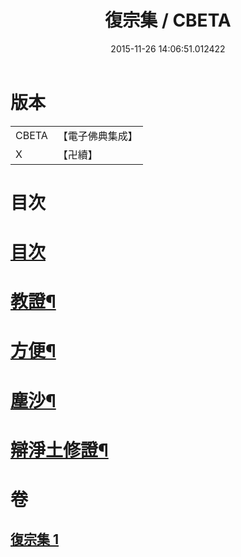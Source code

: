 #+TITLE: 復宗集 / CBETA
#+DATE: 2015-11-26 14:06:51.012422
* 版本
 |     CBETA|【電子佛典集成】|
 |         X|【卍續】    |

* 目次
* [[file:KR6d0231_001.txt::001-0062b3][目次]]
* [[file:KR6d0231_001.txt::001-0062b6][教證¶]]
* [[file:KR6d0231_001.txt::0065b23][方便¶]]
* [[file:KR6d0231_001.txt::0066b23][塵沙¶]]
* [[file:KR6d0231_001.txt::0067b23][辯淨土修證¶]]
* 卷
** [[file:KR6d0231_001.txt][復宗集 1]]
